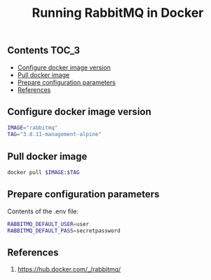 #+TITLE: Running RabbitMQ in Docker
#+PROPERTY: header-args :session *shell rabbitmq* :results silent raw

** Contents                                                           :TOC_3:
  - [[#configure-docker-image-version][Configure docker image version]]
  - [[#pull-docker-image][Pull docker image]]
  - [[#prepare-configuration-parameters][Prepare configuration parameters]]
  - [[#references][References]]

** Configure docker image version

#+BEGIN_SRC sh
IMAGE="rabbitmq"
TAG="3.8.11-management-alpine"
#+END_SRC

** Pull docker image

#+BEGIN_SRC sh
docker pull $IMAGE:$TAG
#+END_SRC

** Prepare configuration parameters

Contents of the .env file:

#+BEGIN_SRC sh :tangle .env
RABBITMQ_DEFAULT_USER=user
RABBITMQ_DEFAULT_PASS=secretpassword
#+END_SRC
** References

1. https://hub.docker.com/_/rabbitmq/
